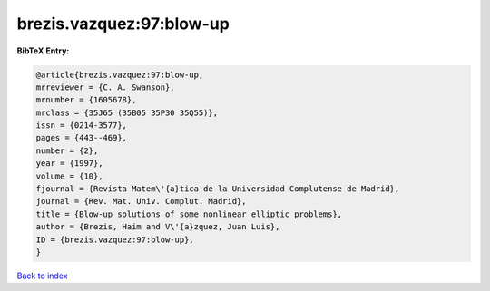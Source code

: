brezis.vazquez:97:blow-up
=========================

.. :cite:t:`brezis.vazquez:97:blow-up`

.. bibliography:: ../../All.bib

**BibTeX Entry:**

.. code-block:: bibtex

   @article{brezis.vazquez:97:blow-up,
   mrreviewer = {C. A. Swanson},
   mrnumber = {1605678},
   mrclass = {35J65 (35B05 35P30 35Q55)},
   issn = {0214-3577},
   pages = {443--469},
   number = {2},
   year = {1997},
   volume = {10},
   fjournal = {Revista Matem\'{a}tica de la Universidad Complutense de Madrid},
   journal = {Rev. Mat. Univ. Complut. Madrid},
   title = {Blow-up solutions of some nonlinear elliptic problems},
   author = {Brezis, Haim and V\'{a}zquez, Juan Luis},
   ID = {brezis.vazquez:97:blow-up},
   }

`Back to index <../index>`_
